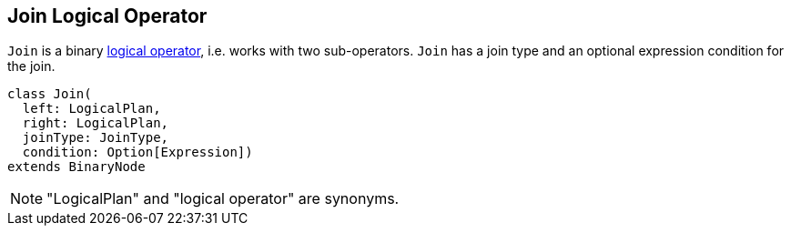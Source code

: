 == [[Join]] Join Logical Operator

`Join` is a binary link:spark-sql-catalyst-LogicalPlan.adoc[logical operator], i.e. works with two sub-operators. `Join` has a join type and an optional expression condition for the join.

[source, scala]
----
class Join(
  left: LogicalPlan,
  right: LogicalPlan,
  joinType: JoinType,
  condition: Option[Expression])
extends BinaryNode
----

NOTE: "LogicalPlan" and "logical operator" are synonyms.
